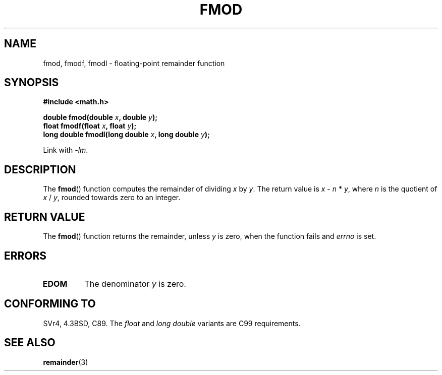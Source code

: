 .\" Copyright 1993 David Metcalfe (david@prism.demon.co.uk)
.\"
.\" Permission is granted to make and distribute verbatim copies of this
.\" manual provided the copyright notice and this permission notice are
.\" preserved on all copies.
.\"
.\" Permission is granted to copy and distribute modified versions of this
.\" manual under the conditions for verbatim copying, provided that the
.\" entire resulting derived work is distributed under the terms of a
.\" permission notice identical to this one.
.\"
.\" Since the Linux kernel and libraries are constantly changing, this
.\" manual page may be incorrect or out-of-date.  The author(s) assume no
.\" responsibility for errors or omissions, or for damages resulting from
.\" the use of the information contained herein.  The author(s) may not
.\" have taken the same level of care in the production of this manual,
.\" which is licensed free of charge, as they might when working
.\" professionally.
.\"
.\" Formatted or processed versions of this manual, if unaccompanied by
.\" the source, must acknowledge the copyright and authors of this work.
.\"
.\" References consulted:
.\"     Linux libc source code
.\"     Lewine's _POSIX Programmer's Guide_ (O'Reilly & Associates, 1991)
.\"     386BSD man pages
.\" Modified 1993-07-24 by Rik Faith (faith@cs.unc.edu)
.\" Modified 2002-07-27 by Walter Harms
.\" 	(walter.harms@informatik.uni-oldenburg.de)
.\"
.TH FMOD 3  2002-07-27 "" "Linux Programmer's Manual"
.SH NAME
fmod, fmodf, fmodl \- floating-point remainder function
.SH SYNOPSIS
.nf
.B #include <math.h>
.sp
.BI "double fmod(double " x ", double " y );
.br
.BI "float fmodf(float " x ", float " y );
.br
.BI "long double fmodl(long double " x ", long double " y );
.fi
.sp
Link with \fI-lm\fP.
.SH DESCRIPTION
The
.BR fmod ()
function computes the remainder of dividing \fIx\fP by
\fIy\fP.
The return value is \fIx\fP \- \fIn\fP * \fIy\fP, where \fIn\fP
is the quotient of \fIx\fP / \fIy\fP, rounded towards zero to an integer.
.SH "RETURN VALUE"
The
.BR fmod ()
function returns the remainder, unless \fIy\fP is zero,
when the function fails and \fIerrno\fP is set.
.SH ERRORS
.TP
.B EDOM
The denominator \fIy\fP is zero.
.SH "CONFORMING TO"
SVr4, 4.3BSD, C89.
The
.I float
and
.I "long double"
variants are C99 requirements.
.SH "SEE ALSO"
.BR remainder (3)
